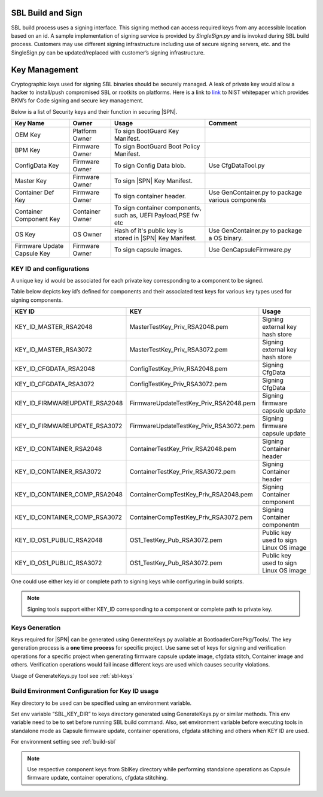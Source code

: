 SBL Build and Sign
------------------
SBL build process uses a signing interface. This signing method can access required keys from any accessible location based on an id.
A sample implementation of signing service is provided by *SingleSign.py* and is invoked during SBL build process.
Customers may use different signing infrastructure including use of secure signing servers, etc. and the SingleSign.py can be updated/replaced with customer’s signing infrastructure.


Key Management
---------------

Cryptographic keys used for signing SBL binaries should be securely managed. A leak of private key would allow a hacker to install/push compromised SBL or rootkits on platforms. Here is a link to `link <https://csrc.nist.gov/CSRC/media/Publications/white-paper/2018/01/26/security-considerations-for-code-signing/final/documents/security-considerations-for-code-signing.pdf>`_ to NIST  whitepaper which provides BKM’s for Code signing and secure key management.

Below is a list of Security keys and their function in securing |SPN|.

+-----------------+------------------+------------------------+------------------------+
| Key Name        | Owner            | Usage                  | Comment                |
+=================+==================+========================+========================+
| OEM Key         | Platform Owner   | To sign BootGuard Key  |                        |
|                 |                  | Manifest.              |                        |
+-----------------+------------------+------------------------+------------------------+
| BPM Key         | Firmware Owner   | To sign BootGuard Boot |                        |
|                 |                  | Policy Manifest.       |                        |
+-----------------+------------------+------------------------+------------------------+
| ConfigData Key  | Firmware Owner   | To sign Config Data    | Use CfgDataTool.py     |
|                 |                  | blob.                  |                        |
+-----------------+------------------+------------------------+------------------------+
| Master Key      | Firmware Owner   | To sign |SPN|          |                        |
|                 |                  | Key Manifest.          |                        |
+-----------------+------------------+------------------------+------------------------+
| Container Def   | Firmware Owner   | To sign container      | Use GenContainer.py    |
| Key             |                  | header.                | to package various     |
|                 |                  |                        | components             |
+-----------------+------------------+------------------------+------------------------+
| Container       | Container Owner  | To sign container      |                        |
| Component Key   |                  | components, such as,   |                        |
|                 |                  | UEFI Payload,PSE fw etc|                        |
+-----------------+------------------+------------------------+------------------------+
| OS Key          | OS Owner         | Hash of it's public key| Use GenContainer.py    |
|                 |                  | is stored in |SPN| Key | to package a OS binary.|
|                 |                  | Manifest.              |                        |
+-----------------+------------------+------------------------+------------------------+
| Firmware Update | Firmware Owner   | To sign capsule        | Use                    |
| Capsule Key     |                  | images.                | GenCapsuleFirmware.py  |
+-----------------+------------------+------------------------+------------------------+



KEY ID and configurations
*************************

A unique key id would be associated for each private key corresponding to a component to be signed.

Table below depicts key id’s defined for components and their associated test keys for various key types used for signing components.

+-----------------------------------+------------------------------------------+------------------------------------------+
| KEY ID                            |         KEY                              |  Usage                                   |
+=================+=================+========================+=================+==========================================+
| KEY_ID_MASTER_RSA2048             | MasterTestKey_Priv_RSA2048.pem           | Signing external key hash store          |
+-----------------------------------+------------------------------------------+------------------------------------------+
| KEY_ID_MASTER_RSA3072             | MasterTestKey_Priv_RSA3072.pem           | Signing external key hash store          |
+-----------------------------------+------------------------------------------+------------------------------------------+
| KEY_ID_CFGDATA_RSA2048            | ConfigTestKey_Priv_RSA2048.pem           | Signing CfgData                          |
+-----------------------------------+------------------------------------------+------------------------------------------+
| KEY_ID_CFGDATA_RSA3072            | ConfigTestKey_Priv_RSA3072.pem           | Signing CfgData                          |
+-----------------------------------+------------------------------------------+------------------------------------------+
| KEY_ID_FIRMWAREUPDATE_RSA2048     | FirmwareUpdateTestKey_Priv_RSA2048.pem   | Signing firmware capsule update          |
+-----------------------------------+------------------------------------------+------------------------------------------+
| KEY_ID_FIRMWAREUPDATE_RSA3072     | FirmwareUpdateTestKey_Priv_RSA3072.pem   | Signing firmware capsule update          |
+-----------------------------------+------------------------------------------+------------------------------------------+
| KEY_ID_CONTAINER_RSA2048          | ContainerTestKey_Priv_RSA2048.pem        | Signing Container header                 |
+-----------------------------------+------------------------------------------+------------------------------------------+
| KEY_ID_CONTAINER_RSA3072          | ContainerTestKey_Priv_RSA3072.pem        | Signing Container header                 |
+-----------------------------------+------------------------------------------+------------------------------------------+
| KEY_ID_CONTAINER_COMP_RSA2048     | ContainerCompTestKey_Priv_RSA2048.pem    | Signing Container component              |
+-----------------------------------+------------------------------------------+------------------------------------------+
| KEY_ID_CONTAINER_COMP_RSA3072     | ContainerCompTestKey_Priv_RSA3072.pem    | Signing Container componentm             |
+-----------------------------------+------------------------------------------+------------------------------------------+
| KEY_ID_OS1_PUBLIC_RSA2048         | OS1_TestKey_Pub_RSA3072.pem              | Public key used to sign Linux OS image   |
+-----------------------------------+------------------------------------------+------------------------------------------+
| KEY_ID_OS1_PUBLIC_RSA3072         | OS1_TestKey_Pub_RSA3072.pem              | Public key used to sign Linux OS image   |
+-----------------------------------+------------------------------------------+------------------------------------------+

One could use either key id or complete path to signing keys while configuring in build scripts.

.. note:: Signing tools support either KEY_ID corresponding to a component or complete path to private key.

Keys Generation
*********************

Keys required for |SPN| can be generated using GenerateKeys.py available
at BootloaderCorePkg/Tools/. The key generation process is a **one
time process** for specific project. Use same set of keys for signing
and verification operations for a specific project when generating
firmware capsule update image, cfgdata stitch, Container image and
others. Verification operations would fail incase different keys are used
which causes security violations.

Usage of GenerateKeys.py tool see :ref:`sbl-keys`


Build Environment Configuration for Key ID usage
************************************************

Key directory to be used can be specified using an environment variable.

Set env variable “SBL_KEY_DIR” to keys directory generated using
GenerateKeys.py or similar methods. This env variable need to be to set before running SBL
build command. Also, set environment variable before executing tools in standalone mode as
Capsule firmware update, container operations, cfgdata stitching and
others when KEY ID are used.

For environment setting see :ref:`build-sbl`

.. note::  Use respective component keys from SblKey directory while performing standalone operations as Capsule firmware update, container operations, cfgdata stitching.


